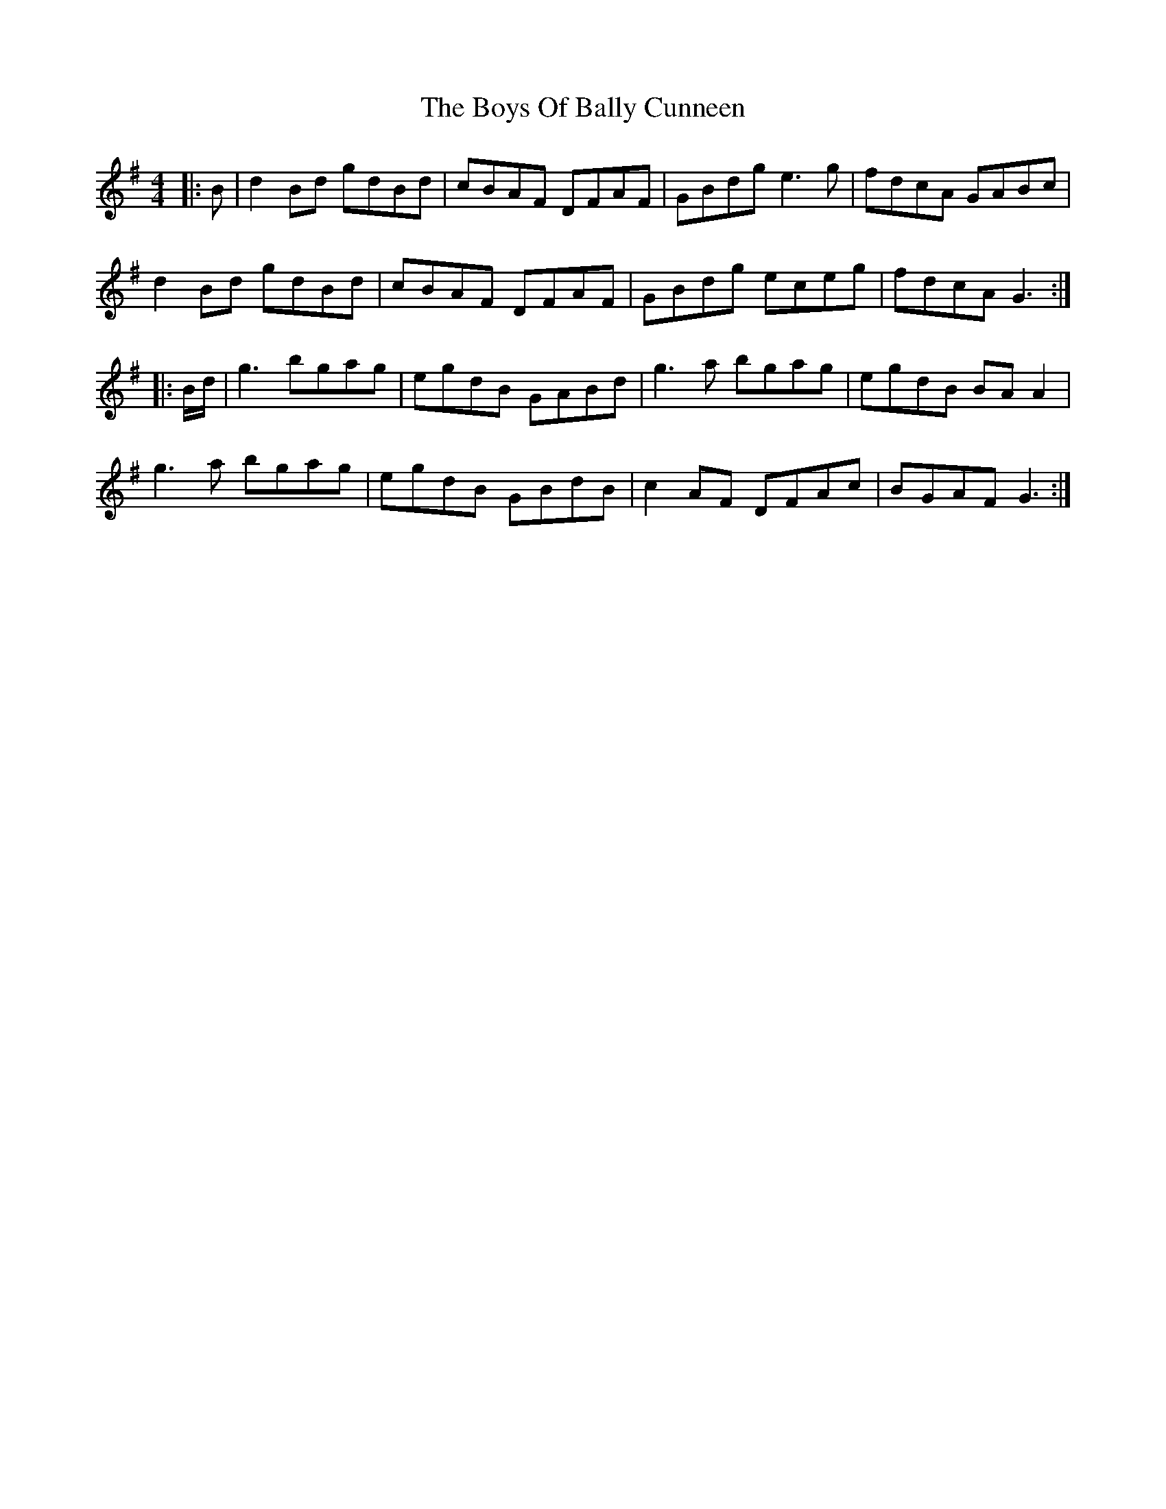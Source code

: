X: 4739
T: Boys Of Bally Cunneen, The
R: reel
M: 4/4
K: Gmajor
|:B|d2 Bd gdBd|cBAF DFAF|GBdg e3 g|fdcA GABc|
d2 Bd gdBd|cBAF DFAF|GBdg eceg|fdcA G3:|
|:B/d/|g3 bgag|egdB GABd|g3 a bgag|egdB BA A2|
g3 a bgag|egdB GBdB|c2 AF DFAc|BGAF G3:|

